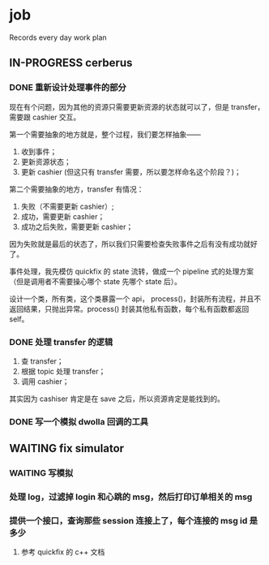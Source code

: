 * job

  Records every day work plan

** IN-PROGRESS cerberus

*** DONE 重新设计处理事件的部分
    CLOSED: [2019-10-31 四 17:03]

    现在有个问题，因为其他的资源只需要更新资源的状态就可以了，但是 transfer，需要跟 cashier 交互。

    第一个需要抽象的地方就是，整个过程，我们要怎样抽象——

    1. 收到事件；
    2. 更新资源状态；
    3. 更新 cashier (但这只有 transfer 需要，所以要怎样命名这个阶段？)；

    第二个需要抽象的地方，transfer 有情况：

    1. 失败（不需要更新 cashier）;
    2. 成功，需要更新 cashier；
    3. 成功之后失败，需要更新 cashier；
       
    因为失败就是最后的状态了，所以我们只需要检查失败事件之后有没有成功就好了。

    事件处理，我先模仿 quickfix 的 state 流转，做成一个 pipeline 式的处理方案（但是调用者不需要操心哪个 state 先哪个 state 后）。

    设计一个类，所有类，这个类暴露一个 api， process()，封装所有流程，并且不返回结果，只抛出异常。process() 封装其他私有函数，每个私有函数都返回 self。


*** DONE 处理 transfer 的逻辑
    CLOSED: [2019-11-01 五 18:09]

    1. 查 transfer；
    2. 根据 topic 处理 transfer；
    3. 调用 cashier；

    其实因为 cashiser 肯定是在 save 之后，所以资源肯定是能找到的。


*** DONE 写一个模拟 dwolla 回调的工具
    CLOSED: [2019-11-03 日 17:35]

** WAITING fix simulator

*** WAITING 写模拟

*** 处理 log，过滤掉 login 和心跳的 msg，然后打印订单相关的 msg 

*** 提供一个接口，查询那些 session 连接上了，每个连接的 msg id 是多少

**** 参考 quickfix 的 c++ 文档
